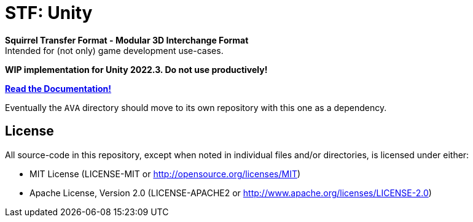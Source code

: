 = STF: Unity
:homepage: https://github.com/emperorofmars/stf_blender
:keywords: stf, 3d, fileformat, format, interchange, interoperability
:hardbreaks-option:
:idprefix:
:idseparator: -
:library: Asciidoctor
:table-caption!:
ifdef::env-github[]
:tip-caption: :bulb:
:note-caption: :information_source:
endif::[]

**Squirrel Transfer Format - Modular 3D Interchange Format**
Intended for (not only) game development use-cases.

**WIP implementation for Unity 2022.3. Do not use productively!**

**https://github.com/emperorofmars/stf_documentation[Read the Documentation!]**

Eventually the `AVA` directory should move to its own repository with this one as a dependency.

== License
All source-code in this repository, except when noted in individual files and/or directories, is licensed under either:

* MIT License (LICENSE-MIT or http://opensource.org/licenses/MIT[])
* Apache License, Version 2.0 (LICENSE-APACHE2 or http://www.apache.org/licenses/LICENSE-2.0[])
